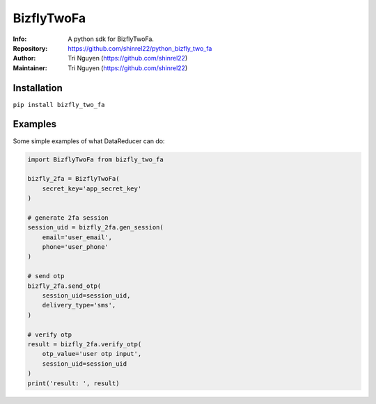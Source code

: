 ===========
BizflyTwoFa
===========

:Info: A python sdk for BizflyTwoFa.

:Repository: https://github.com/shinrel22/python_bizfly_two_fa

:Author: Tri Nguyen (https://github.com/shinrel22)

:Maintainer: Tri Nguyen (https://github.com/shinrel22)


Installation
============

``pip install bizfly_two_fa``

Examples
========
Some simple examples of what DataReducer can do:

.. code :: python

    import BizflyTwoFa from bizfly_two_fa

    bizfly_2fa = BizflyTwoFa(
        secret_key='app_secret_key'
    )

    # generate 2fa session
    session_uid = bizfly_2fa.gen_session(
        email='user_email',
        phone='user_phone'
    )

    # send otp
    bizfly_2fa.send_otp(
        session_uid=session_uid,
        delivery_type='sms',
    )

    # verify otp
    result = bizfly_2fa.verify_otp(
        otp_value='user otp input',
        session_uid=session_uid
    )
    print('result: ', result)
